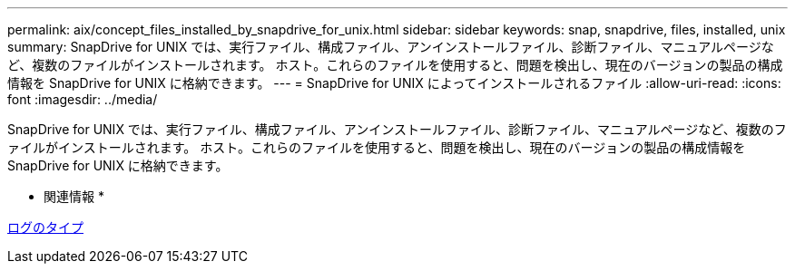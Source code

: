 ---
permalink: aix/concept_files_installed_by_snapdrive_for_unix.html 
sidebar: sidebar 
keywords: snap, snapdrive, files, installed, unix 
summary: SnapDrive for UNIX では、実行ファイル、構成ファイル、アンインストールファイル、診断ファイル、マニュアルページなど、複数のファイルがインストールされます。 ホスト。これらのファイルを使用すると、問題を検出し、現在のバージョンの製品の構成情報を SnapDrive for UNIX に格納できます。 
---
= SnapDrive for UNIX によってインストールされるファイル
:allow-uri-read: 
:icons: font
:imagesdir: ../media/


[role="lead"]
SnapDrive for UNIX では、実行ファイル、構成ファイル、アンインストールファイル、診断ファイル、マニュアルページなど、複数のファイルがインストールされます。 ホスト。これらのファイルを使用すると、問題を検出し、現在のバージョンの製品の構成情報を SnapDrive for UNIX に格納できます。

* 関連情報 *

xref:concept_types_of_logs.adoc[ログのタイプ]
